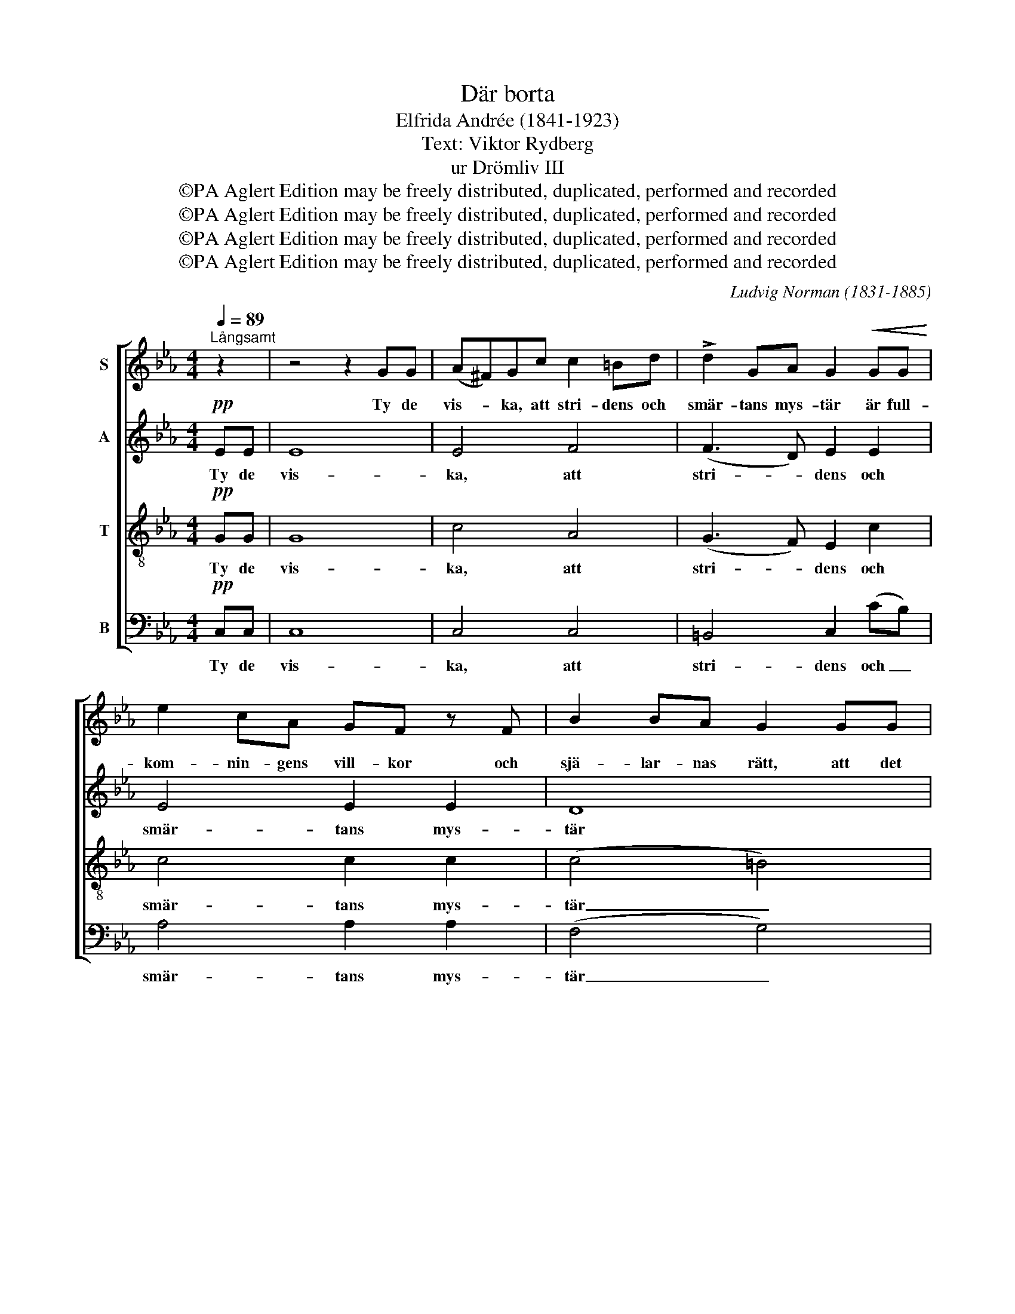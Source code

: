 X:1
T:Där borta
T:Elfrida Andrée (1841-1923)
T:Text: Viktor Rydberg
T:ur Drömliv III
T:©PA Aglert Edition may be freely distributed, duplicated, performed and recorded
T:©PA Aglert Edition may be freely distributed, duplicated, performed and recorded
T:©PA Aglert Edition may be freely distributed, duplicated, performed and recorded
T:©PA Aglert Edition may be freely distributed, duplicated, performed and recorded
C:Ludvig Norman (1831-1885)
Z:©PA Aglert
Z:Edition may be freely distributed, duplicated, performed and recorded
%%score [ 1 2 3 4 ]
L:1/8
Q:1/4=89
M:4/4
K:Eb
V:1 treble nm="S"
V:2 treble nm="A"
V:3 treble-8 nm="T"
V:4 bass nm="B"
V:1
"^Långsamt" z2 | z4 z2 GG | (A^F)Gc c2 =Bd | !>!d2 GA G2!<(! GG!<)! | e2 cA GF z F | B2 BA G2 GG | %6
w: |Ty de|vis- * ka, att stri- dens och|smär- tans mys- tär är full-|kom- nin- gens vill- kor och|sjä- lar- nas rätt, att det|
 c2 cc c!>(!GG!>)!G | c2 dc e2 GG | A4 G2 z G |!>(! d4!>)! c2 z c |"^rit." e4 c2 A2 | %11
w: drag u- tav ve- * mod som|ska- pel- sen bär, är av|trå- nad att|skå- da en|äd- la- re|
!>(! !breath!G6!>)!"^a tempo" GG | (A!<(!^F)Gc!<)! c2 =Bd | %13
w: ätt. Ja, den|sam- * klang du nju- ter är|
!>(! !>!d2 GA!>)! !breath!G2!<(! GG!<)! | e2 cB !>!BA z A | B2 BA !courtesy!=G2 GG | c2 cc (cG)GG | %17
w: läng- tan u- ti, ty na-|tu- ren hon bi- dar, att|män- skan en gång skall för-|vand- la dess dröm- * man- de|
!<(! c2 d>!<)!c G2 G^G |[K:C]!<(! !courtesy!=A2 B^c e!<)!d z d |!f! f4 !courtesy!=A2 d2 | %20
w: livs har- mo- ni till en|va- ken en fri- gjord en|Jub- lan- de|
 c4 z2 (FE) |!<(! D4!<)! !breath!F2!<(! (A!<)!c) | c4 c2 c2 |!f! !fermata!e8 |] %24
w: sång, en _|fri- gjord, en _|jub- lan- de|sång.|
V:2
!pp! EE | E8 | E4 F4 | (F3 D) E2 E2 | E4 E2 E2 | D8 | D4 E4 | D4 E2 E2 | D4 E2 E2 | %9
w: Ty de|vis-|ka, att|stri- * dens och|smär- tans mys-|tär|är full-|kom- nin- gens|vill- kor och|
"^cresc." (F6 E2) | D4 E4 |!>(! !breath!E6!>)!!p! FF | E4 F2 F2 | (F3 D) !breath!E2 E2 | C4 C2 C2 | %15
w: sjä- *|lar- nas|rätt, ty na-|tu- ren hon|bi- * dar, att|män- skan en|
 C4 E2 E2 | (C2 D2) E2 E2 |!<(! D4!<)! =E2 E2 |[K:C]!<(! F2 GG (A2!<)! !breath!A)A |!f! A4 F2 F2 | %20
w: gång skall för-|vand- * la dess|dröm- man- de|livs har- mo- ni _ en|Jub- lan- de|
 F4 z2 C2 |!<(! C4!<)! !breath!D2 [DF]2 | [CF]4 [DF]2 [CF]2 |!f! !fermata![CE]8 |] %24
w: sång, en|fri- gjord, en|jub- lan- de|sång.|
V:3
!pp! GG | G8 | c4 A4 | (G3 F) E2 c2 | c4 c2 c2 | (c4 =B4) | A4 G4 | A4 G2 c2 | =B4 c2 c2 | %9
w: Ty de|vis-|ka, att|stri- * dens och|smär- tans mys-|tär _|är full-|kom- nin- gens|vill- kor och|
"^cresc." c8 | =B4 c4 |!>(! (!breath!c4!>)! =B2)!p! BB | c4 A2 A2 | (G3 F) !breath!E2 G2 | %14
w: sjä-|lar- nas|rätt, _ ty na-|tu- ren hon|bi- * dar, att|
 ^F4 F2 F2 | ^F4 G2 G2 | A4 G2 G2 |!<(! A4!<)! c2 c2 |[K:C]!<(! c2 GA (^cd-!<)!!breath!d)d | %19
w: män- skan en|gång skall för-|vand- la dess|dröm- man- de|livs har- mo- ni _ _ en|
!f! d4 c2 !courtesy!=B2 | c4 z2 !courtesy!=A2 |!<(! A4!<)! !breath!A2 [Ac]2 | [Fc]4 A2 [FA]2 | %23
w: Jub- lan- de|sång, en|fri- gjord, en|jub- lan- de|
!f! !fermata![Gc]8 |] %24
w: sång.|
V:4
!pp! C,C, | C,8 | C,4 C,4 | =B,,4 C,2 (CB,) | A,4 A,2 A,2 | (F,4 G,4) | F,4 C,4 | F,4 C,2 E,2 | %8
w: Ty de|vis-|ka, att|stri- dens och _|smär- tans mys-|tär _|är full-|kom- nin- gens|
 E,4 E,2 E,2 |"^cresc." (A,6 G,2) | G,4 (A,2 F,2) |!>(! !breath!E,6!>)!!p! D,D, | C,4 C,2 C,2 | %13
w: vill- kor och|sjä- *|lar- nas _|rätt, ty na-|tu- ren hon|
 =B,,4 !breath!C,2 C,2 | A,,4 A,,2 A,,2 | A,,4 B,,2 C,2 | F,4 C,2 C,2 |!<(! F,4!<)! C,2 C,2 | %18
w: bi- dar, att|män- skan en|gång skall för-|vand- la dess|dröm- man- de|
[K:C]!<(! F,2 !courtesy!=E,G, F,2-!<)! !breath!F,F, |!f! D,4 D2 G,2 | A,4 z2 (A,G,) | %21
w: livs har- mo- ni _ en|Jub- lan- de|sång, en _|
!<(! F,4!<)! !breath!F,2 F,2 | C,4 C,2 C,2 |!f! !fermata!C,8 |] %24
w: fri- gjord, en|jub- lan- de|sång.|

